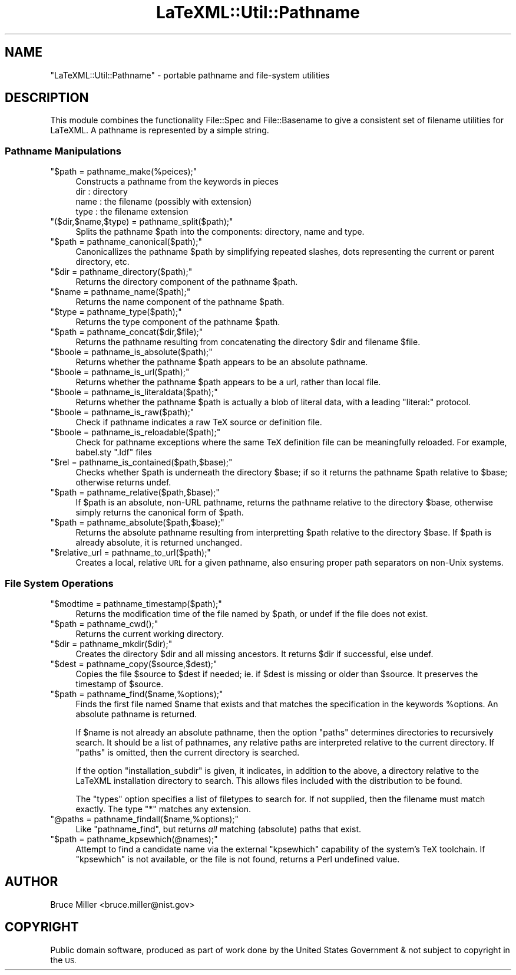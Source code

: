 .\" Automatically generated by Pod::Man 4.14 (Pod::Simple 3.42)
.\"
.\" Standard preamble:
.\" ========================================================================
.de Sp \" Vertical space (when we can't use .PP)
.if t .sp .5v
.if n .sp
..
.de Vb \" Begin verbatim text
.ft CW
.nf
.ne \\$1
..
.de Ve \" End verbatim text
.ft R
.fi
..
.\" Set up some character translations and predefined strings.  \*(-- will
.\" give an unbreakable dash, \*(PI will give pi, \*(L" will give a left
.\" double quote, and \*(R" will give a right double quote.  \*(C+ will
.\" give a nicer C++.  Capital omega is used to do unbreakable dashes and
.\" therefore won't be available.  \*(C` and \*(C' expand to `' in nroff,
.\" nothing in troff, for use with C<>.
.tr \(*W-
.ds C+ C\v'-.1v'\h'-1p'\s-2+\h'-1p'+\s0\v'.1v'\h'-1p'
.ie n \{\
.    ds -- \(*W-
.    ds PI pi
.    if (\n(.H=4u)&(1m=24u) .ds -- \(*W\h'-12u'\(*W\h'-12u'-\" diablo 10 pitch
.    if (\n(.H=4u)&(1m=20u) .ds -- \(*W\h'-12u'\(*W\h'-8u'-\"  diablo 12 pitch
.    ds L" ""
.    ds R" ""
.    ds C` ""
.    ds C' ""
'br\}
.el\{\
.    ds -- \|\(em\|
.    ds PI \(*p
.    ds L" ``
.    ds R" ''
.    ds C`
.    ds C'
'br\}
.\"
.\" Escape single quotes in literal strings from groff's Unicode transform.
.ie \n(.g .ds Aq \(aq
.el       .ds Aq '
.\"
.\" If the F register is >0, we'll generate index entries on stderr for
.\" titles (.TH), headers (.SH), subsections (.SS), items (.Ip), and index
.\" entries marked with X<> in POD.  Of course, you'll have to process the
.\" output yourself in some meaningful fashion.
.\"
.\" Avoid warning from groff about undefined register 'F'.
.de IX
..
.nr rF 0
.if \n(.g .if rF .nr rF 1
.if (\n(rF:(\n(.g==0)) \{\
.    if \nF \{\
.        de IX
.        tm Index:\\$1\t\\n%\t"\\$2"
..
.        if !\nF==2 \{\
.            nr % 0
.            nr F 2
.        \}
.    \}
.\}
.rr rF
.\" ========================================================================
.\"
.IX Title "LaTeXML::Util::Pathname 3"
.TH LaTeXML::Util::Pathname 3 "2022-01-03" "perl v5.32.1" "User Contributed Perl Documentation"
.\" For nroff, turn off justification.  Always turn off hyphenation; it makes
.\" way too many mistakes in technical documents.
.if n .ad l
.nh
.SH "NAME"
"LaTeXML::Util::Pathname"  \- portable pathname and file\-system utilities
.SH "DESCRIPTION"
.IX Header "DESCRIPTION"
This module combines the functionality File::Spec and File::Basename to
give a consistent set of filename utilities for LaTeXML.
A pathname is represented by a simple string.
.SS "Pathname Manipulations"
.IX Subsection "Pathname Manipulations"
.ie n .IP """$path = pathname_make(%peices);""" 4
.el .IP "\f(CW$path = pathname_make(%peices);\fR" 4
.IX Item "$path = pathname_make(%peices);"
Constructs a pathname from the keywords in pieces
  dir   : directory
  name  : the filename (possibly with extension)
  type  : the filename extension
.ie n .IP """($dir,$name,$type) = pathname_split($path);""" 4
.el .IP "\f(CW($dir,$name,$type) = pathname_split($path);\fR" 4
.IX Item "($dir,$name,$type) = pathname_split($path);"
Splits the pathname \f(CW$path\fR into the components: directory, name and type.
.ie n .IP """$path = pathname_canonical($path);""" 4
.el .IP "\f(CW$path = pathname_canonical($path);\fR" 4
.IX Item "$path = pathname_canonical($path);"
Canonicallizes the pathname \f(CW$path\fR by simplifying repeated slashes,
dots representing the current or parent directory, etc.
.ie n .IP """$dir = pathname_directory($path);""" 4
.el .IP "\f(CW$dir = pathname_directory($path);\fR" 4
.IX Item "$dir = pathname_directory($path);"
Returns the directory component of the pathname \f(CW$path\fR.
.ie n .IP """$name = pathname_name($path);""" 4
.el .IP "\f(CW$name = pathname_name($path);\fR" 4
.IX Item "$name = pathname_name($path);"
Returns the name component of the pathname \f(CW$path\fR.
.ie n .IP """$type = pathname_type($path);""" 4
.el .IP "\f(CW$type = pathname_type($path);\fR" 4
.IX Item "$type = pathname_type($path);"
Returns the type component of the pathname \f(CW$path\fR.
.ie n .IP """$path = pathname_concat($dir,$file);""" 4
.el .IP "\f(CW$path = pathname_concat($dir,$file);\fR" 4
.IX Item "$path = pathname_concat($dir,$file);"
Returns the pathname resulting from concatenating
the directory \f(CW$dir\fR and filename \f(CW$file\fR.
.ie n .IP """$boole = pathname_is_absolute($path);""" 4
.el .IP "\f(CW$boole = pathname_is_absolute($path);\fR" 4
.IX Item "$boole = pathname_is_absolute($path);"
Returns whether the pathname \f(CW$path\fR appears to be an absolute pathname.
.ie n .IP """$boole = pathname_is_url($path);""" 4
.el .IP "\f(CW$boole = pathname_is_url($path);\fR" 4
.IX Item "$boole = pathname_is_url($path);"
Returns whether the pathname \f(CW$path\fR appears to be a url, rather than local file.
.ie n .IP """$boole = pathname_is_literaldata($path);""" 4
.el .IP "\f(CW$boole = pathname_is_literaldata($path);\fR" 4
.IX Item "$boole = pathname_is_literaldata($path);"
Returns whether the pathname \f(CW$path\fR is actually a blob of literal data,
with a leading \*(L"literal:\*(R" protocol.
.ie n .IP """$boole = pathname_is_raw($path);""" 4
.el .IP "\f(CW$boole = pathname_is_raw($path);\fR" 4
.IX Item "$boole = pathname_is_raw($path);"
Check if pathname indicates a raw TeX source or definition file.
.ie n .IP """$boole = pathname_is_reloadable($path);""" 4
.el .IP "\f(CW$boole = pathname_is_reloadable($path);\fR" 4
.IX Item "$boole = pathname_is_reloadable($path);"
Check for pathname exceptions where the same TeX definition file
can be meaningfully reloaded. For example, babel.sty \*(L".ldf\*(R" files
.ie n .IP """$rel = pathname_is_contained($path,$base);""" 4
.el .IP "\f(CW$rel = pathname_is_contained($path,$base);\fR" 4
.IX Item "$rel = pathname_is_contained($path,$base);"
Checks whether \f(CW$path\fR is underneath the directory \f(CW$base\fR; if so
it returns the pathname \f(CW$path\fR relative to \f(CW$base\fR; otherwise returns undef.
.ie n .IP """$path = pathname_relative($path,$base);""" 4
.el .IP "\f(CW$path = pathname_relative($path,$base);\fR" 4
.IX Item "$path = pathname_relative($path,$base);"
If \f(CW$path\fR is an absolute, non-URL pathname,
returns the pathname relative to the directory \f(CW$base\fR,
otherwise simply returns the canonical form of \f(CW$path\fR.
.ie n .IP """$path = pathname_absolute($path,$base);""" 4
.el .IP "\f(CW$path = pathname_absolute($path,$base);\fR" 4
.IX Item "$path = pathname_absolute($path,$base);"
Returns the absolute pathname resulting from interpretting
\&\f(CW$path\fR relative to the directory \f(CW$base\fR.  If \f(CW$path\fR
is already absolute, it is returned unchanged.
.ie n .IP """$relative_url = pathname_to_url($path);""" 4
.el .IP "\f(CW$relative_url = pathname_to_url($path);\fR" 4
.IX Item "$relative_url = pathname_to_url($path);"
Creates a local, relative \s-1URL\s0 for a given pathname,
also ensuring proper path separators on non-Unix systems.
.SS "File System Operations"
.IX Subsection "File System Operations"
.ie n .IP """$modtime = pathname_timestamp($path);""" 4
.el .IP "\f(CW$modtime = pathname_timestamp($path);\fR" 4
.IX Item "$modtime = pathname_timestamp($path);"
Returns the modification time of the file named by \f(CW$path\fR,
or undef if the file does not exist.
.ie n .IP """$path = pathname_cwd();""" 4
.el .IP "\f(CW$path = pathname_cwd();\fR" 4
.IX Item "$path = pathname_cwd();"
Returns the current working directory.
.ie n .IP """$dir = pathname_mkdir($dir);""" 4
.el .IP "\f(CW$dir = pathname_mkdir($dir);\fR" 4
.IX Item "$dir = pathname_mkdir($dir);"
Creates the directory \f(CW$dir\fR and all missing ancestors.
It returns \f(CW$dir\fR if successful, else undef.
.ie n .IP """$dest = pathname_copy($source,$dest);""" 4
.el .IP "\f(CW$dest = pathname_copy($source,$dest);\fR" 4
.IX Item "$dest = pathname_copy($source,$dest);"
Copies the file \f(CW$source\fR to \f(CW$dest\fR if needed;
ie. if \f(CW$dest\fR is missing or older than \f(CW$source\fR.
It preserves the timestamp of \f(CW$source\fR.
.ie n .IP """$path = pathname_find($name,%options);""" 4
.el .IP "\f(CW$path = pathname_find($name,%options);\fR" 4
.IX Item "$path = pathname_find($name,%options);"
Finds the first file named \f(CW$name\fR that exists
and that matches the specification
in the keywords \f(CW%options\fR.
An absolute pathname is returned.
.Sp
If \f(CW$name\fR is not already an absolute pathname, then
the option \f(CW\*(C`paths\*(C'\fR determines directories to recursively search.
It should be a list of pathnames, any relative paths
are interpreted relative to the current directory.
If \f(CW\*(C`paths\*(C'\fR is omitted, then the current directory is searched.
.Sp
If the option \f(CW\*(C`installation_subdir\*(C'\fR is given, it
indicates, in addition to the above, a directory relative
to the LaTeXML installation directory to search.
This allows files included with the distribution to be found.
.Sp
The \f(CW\*(C`types\*(C'\fR option specifies a list of filetypes to search for.
If not supplied, then the filename must match exactly.
The type \f(CW\*(C`*\*(C'\fR matches any extension.
.ie n .IP """@paths = pathname_findall($name,%options);""" 4
.el .IP "\f(CW@paths = pathname_findall($name,%options);\fR" 4
.IX Item "@paths = pathname_findall($name,%options);"
Like \f(CW\*(C`pathname_find\*(C'\fR,
but returns \fIall\fR matching (absolute) paths that exist.
.ie n .IP """$path = pathname_kpsewhich(@names);""" 4
.el .IP "\f(CW$path = pathname_kpsewhich(@names);\fR" 4
.IX Item "$path = pathname_kpsewhich(@names);"
Attempt to find a candidate name via the external \f(CW\*(C`kpsewhich\*(C'\fR
capability of the system's TeX toolchain. If \f(CW\*(C`kpsewhich\*(C'\fR is
not available, or the file is not found, returns a
Perl undefined value.
.SH "AUTHOR"
.IX Header "AUTHOR"
Bruce Miller <bruce.miller@nist.gov>
.SH "COPYRIGHT"
.IX Header "COPYRIGHT"
Public domain software, produced as part of work done by the
United States Government & not subject to copyright in the \s-1US.\s0
